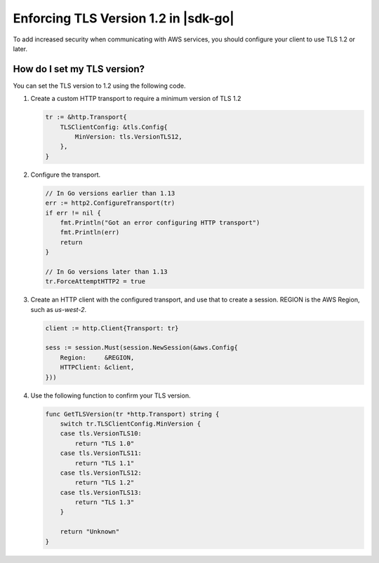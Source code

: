 .. Copyright Amazon.com, Inc. or its affiliates. All Rights Reserved.

   This work is licensed under a Creative Commons Attribution-NonCommercial-ShareAlike 4.0
   International License (the "License"). You may not use this file except in compliance with the
   License. A copy of the License is located at http://creativecommons.org/licenses/by-nc-sa/4.0/.

   This file is distributed on an "AS IS" BASIS, WITHOUT WARRANTIES OR CONDITIONS OF ANY KIND,
   either express or implied. See the License for the specific language governing permissions and
   limitations under the License.

#####################################
Enforcing TLS Version 1.2 in |sdk-go|
#####################################

.. meta::
   :description: Describes how to set the TLS version for the |sdk-go|.

To add increased security when communicating with AWS services, you should configure your client to use TLS 1.2 or later.

How do I set my TLS version?
============================

You can set the TLS version to 1.2 using the following code.

1. Create a custom HTTP transport to require a minimum version of TLS 1.2

   .. code:: go
             
       tr := &http.Transport{
           TLSClientConfig: &tls.Config{
               MinVersion: tls.VersionTLS12,
           },
       }

2. Configure the transport.

   .. code:: go
             
       // In Go versions earlier than 1.13
       err := http2.ConfigureTransport(tr)
       if err != nil {
           fmt.Println("Got an error configuring HTTP transport")
           fmt.Println(err)
           return
       }

       // In Go versions later than 1.13
       tr.ForceAttemptHTTP2 = true

3. Create an HTTP client with the configured transport, and use that to create a session.
   REGION is the AWS Region, such as `us-west-2`.

   .. code:: go

       client := http.Client{Transport: tr}

       sess := session.Must(session.NewSession(&aws.Config{
           Region:     &REGION,
           HTTPClient: &client,
       }))

4. Use the following function to confirm your TLS version.

   .. code:: go
             
       func GetTLSVersion(tr *http.Transport) string {
           switch tr.TLSClientConfig.MinVersion {
           case tls.VersionTLS10:
               return "TLS 1.0"
           case tls.VersionTLS11:
               return "TLS 1.1"
           case tls.VersionTLS12:
               return "TLS 1.2"
           case tls.VersionTLS13:
               return "TLS 1.3"
           }

           return "Unknown"
       }
